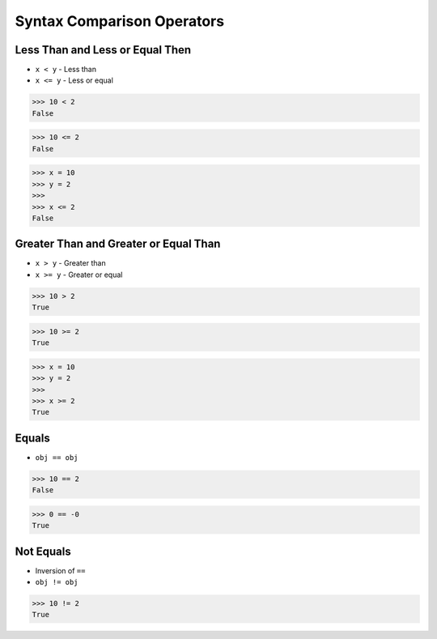 Syntax Comparison Operators
===========================


Less Than and Less or Equal Then
--------------------------------
* ``x < y`` - Less than
* ``x <= y`` - Less or equal

>>> 10 < 2
False

>>> 10 <= 2
False

>>> x = 10
>>> y = 2
>>>
>>> x <= 2
False


Greater Than and Greater or Equal Than
--------------------------------------
* ``x > y`` - Greater than
* ``x >= y`` - Greater or equal

>>> 10 > 2
True

>>> 10 >= 2
True

>>> x = 10
>>> y = 2
>>>
>>> x >= 2
True


Equals
------
* ``obj == obj``

>>> 10 == 2
False

>>> 0 == -0
True


Not Equals
----------
* Inversion of ``==``
* ``obj != obj``

>>> 10 != 2
True
